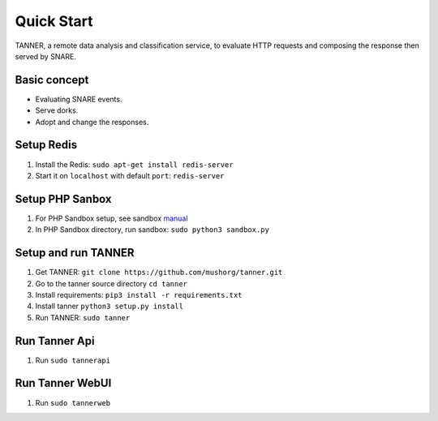 Quick Start
===========

TANNER, a remote data analysis and classification service, to evaluate HTTP requests and composing the response then
served by SNARE.

Basic concept
"""""""""""""

* Evaluating SNARE events.
* Serve dorks.
* Adopt and change the responses.

Setup Redis
"""""""""""

#. Install the Redis: ``sudo apt-get install redis-server``
#. Start it on ``localhost`` with default ``port``: ``redis-server``

Setup PHP Sanbox
""""""""""""""""

#. For PHP Sandbox setup, see sandbox manual_
#. In PHP Sandbox directory, run sandbox: ``sudo python3 sandbox.py``


.. _manual: https://github.com/mushorg/phpox

Setup and run TANNER
""""""""""""""""""""

#. Get TANNER: ``git clone https://github.com/mushorg/tanner.git``
#. Go to the tanner source directory ``cd tanner``
#. Install requirements: ``pip3 install -r requirements.txt``
#. Install tanner ``python3 setup.py install``
#. Run TANNER: ``sudo tanner``

Run Tanner Api
""""""""""""""

#. Run ``sudo tannerapi``

Run Tanner WebUI
""""""""""""""""

#. Run ``sudo tannerweb``